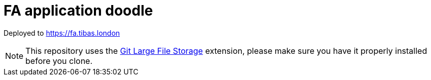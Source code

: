 = FA application doodle

Deployed to https://fa.tibas.london

NOTE: This repository uses the https://git-lfs.github.com/[Git Large File Storage] extension, please make sure you have it properly installed before you clone.
